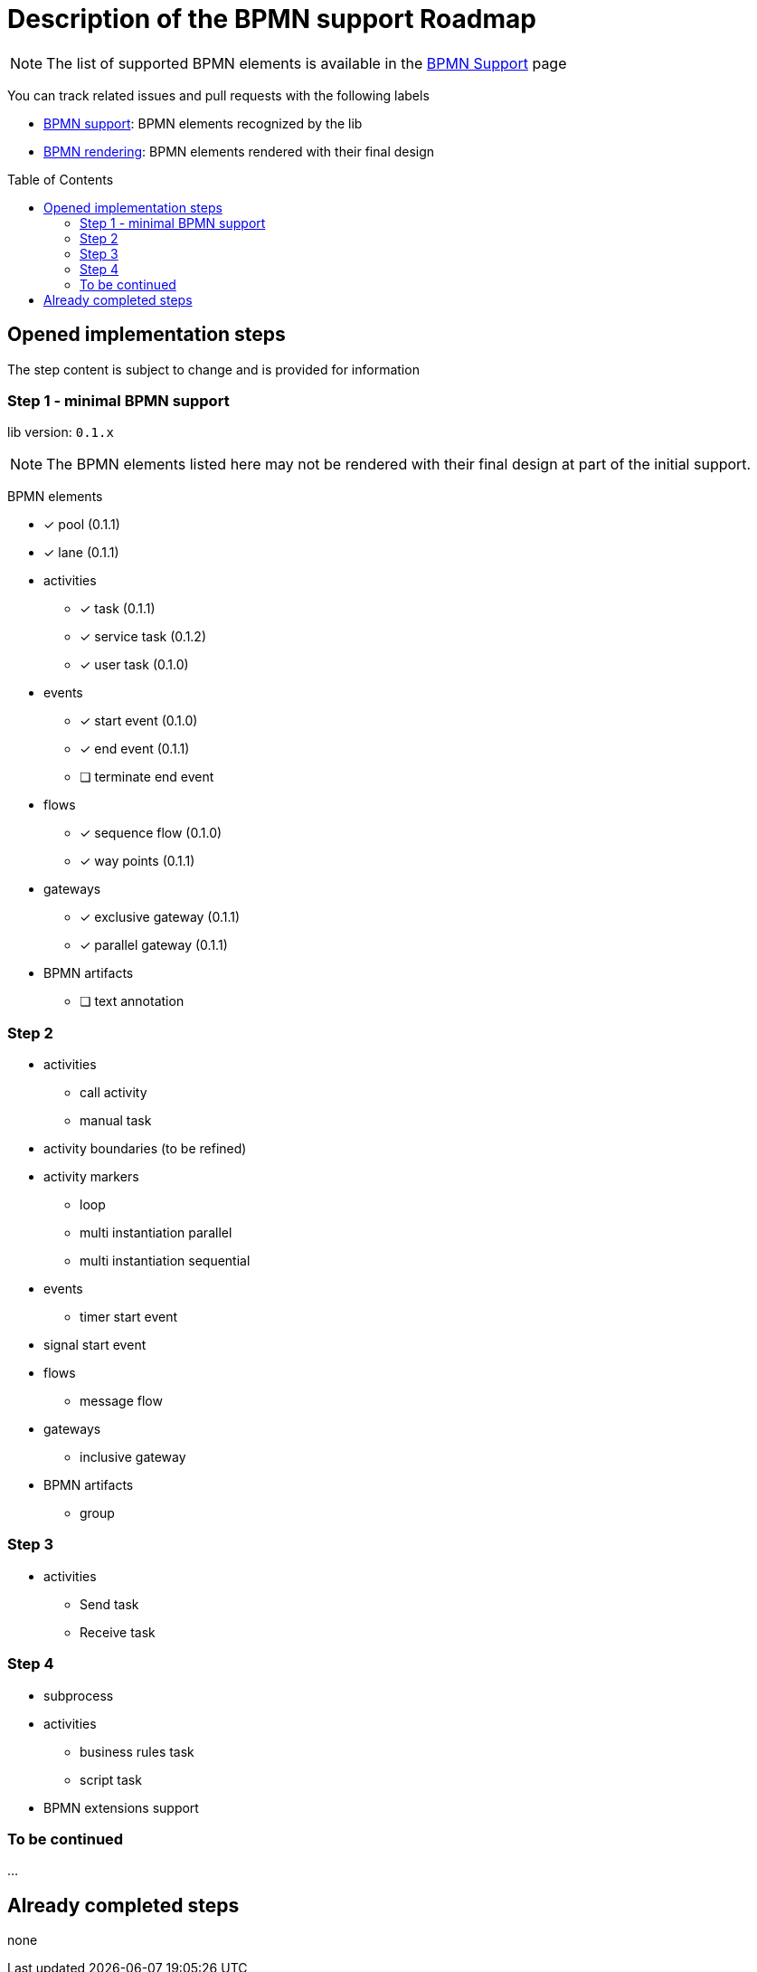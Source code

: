 = Description of the BPMN support Roadmap
:icons: font
:toc: preamble

NOTE: The list of supported BPMN elements is available in the link:bpmn-support.adoc[BPMN Support] page

You can track related issues and pull requests with the following labels

* https://github.com/process-analytics/bpmn-visualization-js/issues?q=label%3A%22BPMN+support%22+is%3Aclosed[BPMN support]: BPMN
elements recognized by the lib
* https://github.com/process-analytics/bpmn-visualization-js/issues?q=label%3A%22BPMN+rendering%22+is%3Aclosed[BPMN rendering]:
BPMN elements rendered with their final design


== Opened implementation steps

The step content is subject to change and is provided for information

=== Step 1 - minimal BPMN support

lib version: `0.1.x`

NOTE: The BPMN elements listed here may not be rendered with their final design at part of the initial support.

BPMN elements

* [x] pool (0.1.1)
* [x] lane (0.1.1)
* activities
** [x] task (0.1.1)
** [x] service task (0.1.2)
** [x] user task (0.1.0)
* events
** [x] start event (0.1.0)
** [x] end event (0.1.1)
** [ ] terminate end event
* flows
** [x] sequence flow (0.1.0)
** [x] way points (0.1.1)
* gateways
** [x] exclusive gateway (0.1.1)
** [x] parallel gateway (0.1.1)
* BPMN artifacts
** [ ] text annotation

=== Step 2

* activities
** call activity
** manual task
* activity boundaries (to be refined)
* activity markers
** loop
** multi instantiation parallel
** multi instantiation sequential
* events
** timer start event
* signal start event
* flows
** message flow
* gateways
** inclusive gateway
* BPMN artifacts
** group

=== Step 3

* activities
** Send task
** Receive task

=== Step 4

* subprocess
* activities
** business rules task
** script task
* BPMN extensions support

=== To be continued

…

== Already completed steps

none
